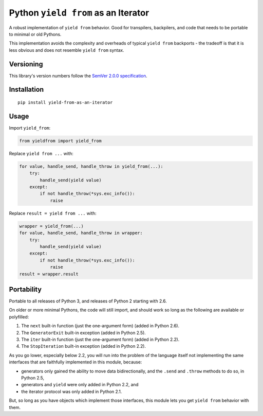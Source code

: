 Python ``yield from`` as an Iterator
====================================

A robust implementation of ``yield from`` behavior. Good for transpilers,
backpilers, and code that needs to be portable to minimal or old Pythons.

This implementation avoids the complexity and overheads of typical
``yield from`` backports - the tradeoff is that it is less obvious
and does not resemble ``yield from`` syntax.


Versioning
----------

This library's version numbers follow the `SemVer 2.0.0
specification <https://semver.org/spec/v2.0.0.html>`_.


Installation
------------

::

    pip install yield-from-as-an-iterator


Usage
-----

Import ``yield_from``:

.. code:: python

    from yieldfrom import yield_from

Replace ``yield from ...`` with: 

.. code:: python

    for value, handle_send, handle_throw in yield_from(...):
        try:
            handle_send(yield value)
        except:
            if not handle_throw(*sys.exc_info()):
                raise

Replace ``result = yield from ...`` with:

.. code:: python

    wrapper = yield_from(...)
    for value, handle_send, handle_throw in wrapper:
        try:
            handle_send(yield value)
        except:
            if not handle_throw(*sys.exc_info()):
                raise
    result = wrapper.result


Portability
-----------

Portable to all releases of Python 3, and releases
of Python 2 starting with 2.6.

On older or more minimal Pythons, the code will still import, and
should work so long as the following are available or polyfilled:

1. The ``next`` built-in function (just the one-argument form)
   (added in Python 2.6).
2. The ``GeneratorExit`` built-in exception (added in Python 2.5).
3. The ``iter`` built-in function (just the one-argument form)
   (added in Python 2.2).
4. The ``StopIteration`` built-in exception (added in Python 2.2).

As you go lower, especially below 2.2, you will run into the problem
of the language itself not implementing the same interfaces that are
faithfully implemented in this module, because:

* generators only gained the ability to move data bidirectionally,
  and the ``.send`` and ``.throw`` methods to do so, in Python 2.5,
* generators and ``yield`` were only added in Python 2.2, and
* the iterator protocol was only added in Python 2.1.

But, so long as you have objects which implement those interfaces,
this module lets you get ``yield from`` behavior with them.
